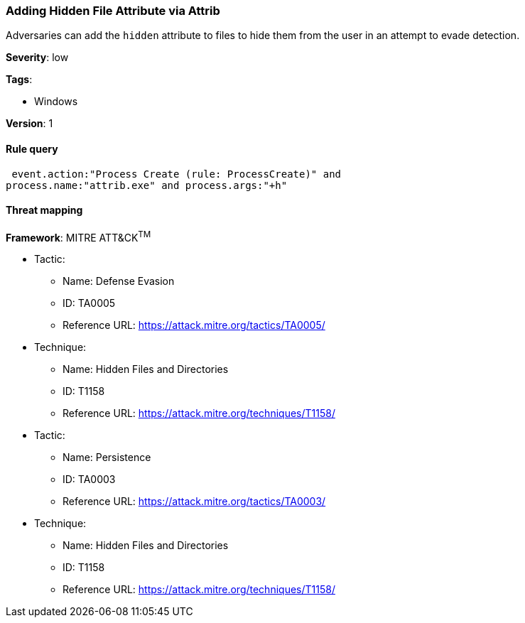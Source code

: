 [[adding-hidden-file-attribute-via-attrib]]
=== Adding Hidden File Attribute via Attrib

Adversaries can add the `hidden` attribute to files to hide them from the user 
in an attempt to evade detection.

*Severity*: low

*Tags*:

* Windows

*Version*: 1

==== Rule query


[source,js]
----------------------------------
 event.action:"Process Create (rule: ProcessCreate)" and
process.name:"attrib.exe" and process.args:"+h"
----------------------------------

==== Threat mapping

*Framework*: MITRE ATT&CK^TM^

* Tactic:
** Name: Defense Evasion
** ID: TA0005
** Reference URL: https://attack.mitre.org/tactics/TA0005/
* Technique:
** Name: Hidden Files and Directories
** ID: T1158
** Reference URL: https://attack.mitre.org/techniques/T1158/


* Tactic:
** Name: Persistence
** ID: TA0003
** Reference URL: https://attack.mitre.org/tactics/TA0003/
* Technique:
** Name: Hidden Files and Directories
** ID: T1158
** Reference URL: https://attack.mitre.org/techniques/T1158/
